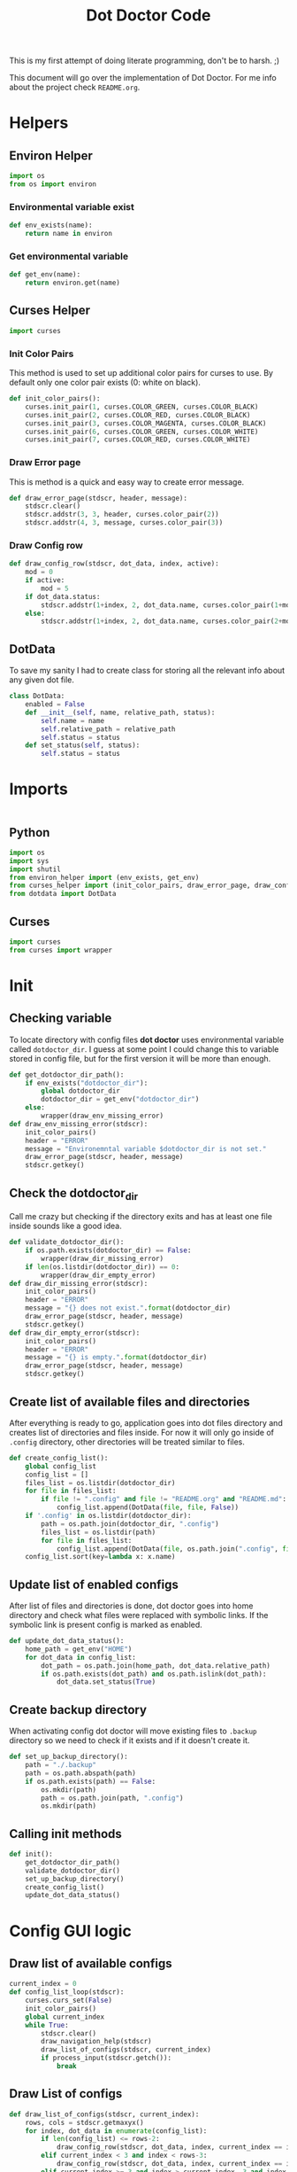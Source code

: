 #+TITLE: Dot Doctor Code
This is my first attempt of doing literate programming, don't be to harsh. ;)

This document will go over the implementation of Dot Doctor. For me info about the project check =README.org=.

* Helpers
** Environ Helper
#+begin_src python :tangle environ_helper.py
import os
from os import environ
#+end_src
*** Environmental variable exist
#+begin_src python :tangle environ_helper.py
def env_exists(name):
    return name in environ
#+end_src
*** Get environmental variable
#+begin_src python :tangle environ_helper.py
def get_env(name):
    return environ.get(name)
#+end_src
** Curses Helper
#+begin_src python :tangle curses_helper.py
import curses
#+end_src
*** Init Color Pairs
This method is used to set up additional color pairs for curses to use. By default only one color pair exists (0: white on black).
#+begin_src python :tangle curses_helper.py
def init_color_pairs():
    curses.init_pair(1, curses.COLOR_GREEN, curses.COLOR_BLACK)
    curses.init_pair(2, curses.COLOR_RED, curses.COLOR_BLACK)
    curses.init_pair(3, curses.COLOR_MAGENTA, curses.COLOR_BLACK)
    curses.init_pair(6, curses.COLOR_GREEN, curses.COLOR_WHITE)
    curses.init_pair(7, curses.COLOR_RED, curses.COLOR_WHITE)
#+end_src
*** Draw Error page
This is method is a quick and easy way to create error message.
#+begin_src python :tangle curses_helper.py
def draw_error_page(stdscr, header, message):
    stdscr.clear()
    stdscr.addstr(3, 3, header, curses.color_pair(2))
    stdscr.addstr(4, 3, message, curses.color_pair(3))
#+end_src
*** Draw Config row
#+begin_src python :tangle curses_helper.py
def draw_config_row(stdscr, dot_data, index, active):
    mod = 0
    if active:
        mod = 5
    if dot_data.status:
        stdscr.addstr(1+index, 2, dot_data.name, curses.color_pair(1+mod))
    else:
        stdscr.addstr(1+index, 2, dot_data.name, curses.color_pair(2+mod))
#+end_src

** DotData
To save my sanity I had to create class for storing all the relevant info about any given dot file.
#+begin_src python :tangle dotdata.py
class DotData:
    enabled = False
    def __init__(self, name, relative_path, status):
        self.name = name
        self.relative_path = relative_path
        self.status = status
    def set_status(self, status):
        self.status = status
#+end_src
* Imports
#+begin_src python :tangle dotdoctor.py :shebang #!/usr/bin/env python3
#+end_src
** Python
#+begin_src python :tangle dotdoctor.py
import os
import sys
import shutil
from environ_helper import (env_exists, get_env)
from curses_helper import (init_color_pairs, draw_error_page, draw_config_row)
from dotdata import DotData
#+end_src
** Curses
#+begin_src python :tangle dotdoctor.py
import curses
from curses import wrapper
#+end_src

* Init
** Checking variable
To locate directory with config files *dot doctor* uses environmental variable called =dotdoctor_dir=.
I guess at some point I could change this to variable stored in config file, but for the first version it will be more than enough.
#+begin_src python :tangle dotdoctor.py
def get_dotdoctor_dir_path():
    if env_exists("dotdoctor_dir"):
        global dotdoctor_dir
        dotdoctor_dir = get_env("dotdoctor_dir")
    else:
        wrapper(draw_env_missing_error)
def draw_env_missing_error(stdscr):
    init_color_pairs()
    header = "ERROR"
    message = "Environemntal variable $dotdoctor_dir is not set."
    draw_error_page(stdscr, header, message)
    stdscr.getkey()
#+end_src
** Check the dotdoctor_dir
Call me crazy but checking if the directory exits and has at least one file inside sounds like a good idea.
#+begin_src python :tangle dotdoctor.py
def validate_dotdoctor_dir():
    if os.path.exists(dotdoctor_dir) == False:
        wrapper(draw_dir_missing_error)
    if len(os.listdir(dotdoctor_dir)) == 0:
        wrapper(draw_dir_empty_error)
def draw_dir_missing_error(stdscr):
    init_color_pairs()
    header = "ERROR"
    message = "{} does not exist.".format(dotdoctor_dir)
    draw_error_page(stdscr, header, message)
    stdscr.getkey()
def draw_dir_empty_error(stdscr):
    init_color_pairs()
    header = "ERROR"
    message = "{} is empty.".format(dotdoctor_dir)
    draw_error_page(stdscr, header, message)
    stdscr.getkey()
#+end_src
** Create list of available files and directories
After everything is ready to go, application goes into dot files directory and creates list of directories and files inside. For now it will only go inside of =.config= directory, other directories will be treated similar to files.
#+begin_src python :tangle dotdoctor.py
def create_config_list():
    global config_list
    config_list = []
    files_list = os.listdir(dotdoctor_dir)
    for file in files_list:
        if file != ".config" and file != "README.org" and "README.md":
            config_list.append(DotData(file, file, False))
    if '.config' in os.listdir(dotdoctor_dir):
        path = os.path.join(dotdoctor_dir, ".config")
        files_list = os.listdir(path)
        for file in files_list:
            config_list.append(DotData(file, os.path.join(".config", file), False))
    config_list.sort(key=lambda x: x.name)

#+end_src
** Update list of enabled configs
After list of files and directories is done, dot doctor goes into home directory and check what files were replaced with symbolic links. If the symbolic link is present config is marked as enabled.
#+begin_src python :tangle dotdoctor.py
def update_dot_data_status():
    home_path = get_env("HOME")
    for dot_data in config_list:
        dot_path = os.path.join(home_path, dot_data.relative_path)
        if os.path.exists(dot_path) and os.path.islink(dot_path):
            dot_data.set_status(True)
#+end_src
** Create backup directory
When activating config dot doctor will move existing files to =.backup= directory so we need to check if it exists and if it doesn't create it.
#+begin_src python :tangle dotdoctor.py
def set_up_backup_directory():
    path = "./.backup"
    path = os.path.abspath(path)
    if os.path.exists(path) == False:
        os.mkdir(path)
        path = os.path.join(path, ".config")
        os.mkdir(path)
#+end_src

** Calling init methods
#+begin_src python :tangle dotdoctor.py
def init():
    get_dotdoctor_dir_path()
    validate_dotdoctor_dir()
    set_up_backup_directory()
    create_config_list()
    update_dot_data_status()
#+end_src

* Config GUI logic
** Draw list of available configs
#+begin_src python :tangle dotdoctor.py
current_index = 0
def config_list_loop(stdscr):
    curses.curs_set(False)
    init_color_pairs()
    global current_index
    while True:
        stdscr.clear()
        draw_navigation_help(stdscr)
        draw_list_of_configs(stdscr, current_index)
        if process_input(stdscr.getch()):
            break
#+end_src
** Draw List of configs
#+begin_src python :tangle dotdoctor.py
def draw_list_of_configs(stdscr, current_index):
    rows, cols = stdscr.getmaxyx()
    for index, dot_data in enumerate(config_list):
        if len(config_list) <= rows-2:
            draw_config_row(stdscr, dot_data, index, current_index == index)
        elif current_index < 3 and index < rows-3:
            draw_config_row(stdscr, dot_data, index, current_index == index)
        elif current_index >= 3 and index > current_index -3 and index < rows -3 + current_index-2:
            draw_config_row(stdscr, dot_data, index-(current_index-2), current_index == index)
#+end_src
** Draw navigation help
#+begin_src python :tangle dotdoctor.py
def draw_navigation_help(stdscr):
    rows, cols = stdscr.getmaxyx()
    stdscr.addstr(rows-1, 2, "[j] down | [k] up | [enter] enable/disable config")
#+end_src
** Process input
#+begin_src python :tangle dotdoctor.py
def process_input(c):
    global current_index
    if c == ord('q'):
        return True
    if c == ord('k'):
        current_index -= 1
    if c == ord('j'):
        current_index += 1
    if c == 10:
        toggle_config()
    clamp_current_index()
    return False
#+end_src
** Toogle config
#+begin_src python :tangle dotdoctor.py
def toggle_config():
    global config_list, current_index
    data = config_list[current_index]
    if data.status == False:
        activate_dot_data(data)
    else:
        deactivate_dot_data(data)
#+end_src
** Activate dot data
#+begin_src python :tangle dotdoctor.py
def activate_dot_data(dot_data):
    global dotdoctor_dir
    dot_data.set_status(True)
    home_path = os.path.join(get_env("HOME"), dot_data.relative_path)
    backup_path = os.path.join("./.backup", dot_data.relative_path)
    backup_path = os.path.abspath(backup_path)
    config_path = os.path.join(dotdoctor_dir, dot_data.relative_path)
    config_path = os.path.abspath(config_path)
    if os.path.exists(home_path):
        shutil.move(home_path, backup_path)
    os.symlink(config_path, home_path)
#+end_src
** Deactivate dot data
#+begin_src python :tangle dotdoctor.py
def deactivate_dot_data(dot_data):
    global dotdoctor_dir
    dot_data.set_status(False)
    home_path = os.path.join(get_env("HOME"), dot_data.relative_path)
    backup_path = os.path.join("./.backup", dot_data.relative_path)
    backup_path = os.path.abspath(backup_path)
    os.unlink(home_path)
    shutil.move(backup_path, home_path)
#+end_src
** Clamp current index
#+begin_src python :tangle dotdoctor.py
def clamp_current_index():
    global current_index
    if current_index < 0:
        current_index = 0
    if current_index >= len(config_list):
        current_index = len(config_list)-1
#+end_src

* Main loop
#+begin_src python :tangle dotdoctor.py
if __name__ == "__main__":
    init()
    wrapper(config_list_loop)
#+end_src
* install.sh
#+begin_src shell :tangle install.sh
path=$(dirname $0)
dot_doctor="/dotdoctor.py"
symlinkpath="/usr/local/bin/dotdoctor"
ln -s $path$dot_doctor
echo $path$dot_doctor
echo
chmod +x "/usr/local/bin/dotdoctor"
#+end_src

